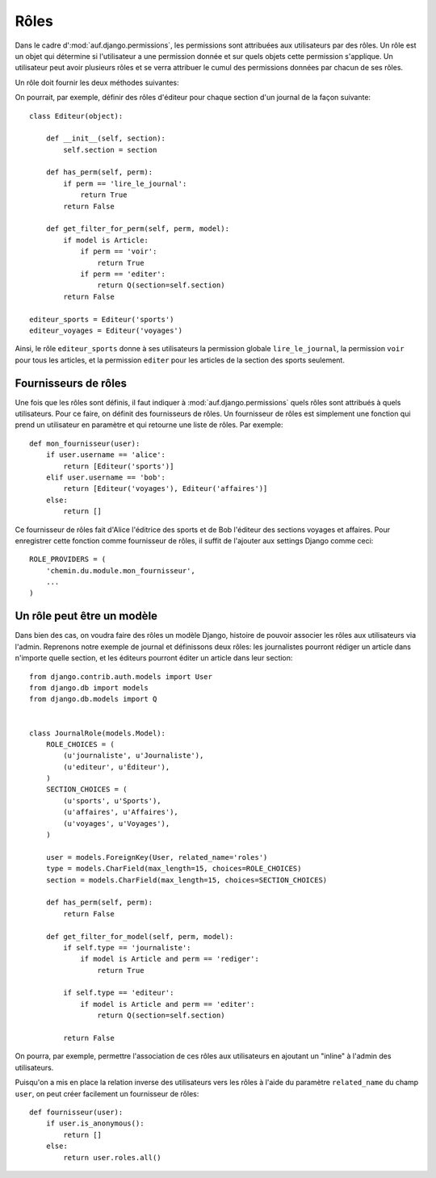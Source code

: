 Rôles
=====

Dans le cadre d':mod:`auf.django.permissions`, les permissions sont attribuées aux
utilisateurs par des rôles. Un rôle est un objet qui détermine si l'utilisateur
a une permission donnée et sur quels objets cette permission s'applique. Un
utilisateur peut avoir plusieurs rôles et se verra attribuer le cumul des
permissions données par chacun de ses rôles.

Un rôle doit fournir les deux méthodes suivantes:

.. function:: has_perm(self, perm)

   Retourne un booléen qui indique si un utilisateur muni de ce rôle a la
   permission *perm*.

.. function:: get_filter_for_perm(self, perm, model)

   Retourne un filtre qui indique pour quelles instances du modèle Django
   *model* un utilisateur muni de ce rôle a la permission *perm*.  Ce filtre
   peut être un booléen ou un objet Q.

   Si le filtre est ``True``, l'utilisateur a la permission pour toutes les
   instances.

   Si le filtre est ``False``, l'utilisateur n'a la permission pour aucune des
   instances.

   Si le filtre est un objet Q, l'utilisateur a la permission pour les
   instances qui satisfont l'objet Q.

On pourrait, par exemple, définir des rôles d'éditeur pour chaque section d'un
journal de la façon suivante::

    class Editeur(object):

        def __init__(self, section):
            self.section = section

        def has_perm(self, perm):
            if perm == 'lire_le_journal':
                return True
            return False

        def get_filter_for_perm(self, perm, model):
            if model is Article:
                if perm == 'voir':
                    return True
                if perm == 'editer':
                    return Q(section=self.section)
            return False

    editeur_sports = Editeur('sports')
    editeur_voyages = Editeur('voyages')

Ainsi, le rôle ``editeur_sports`` donne à ses utilisateurs la permission globale
``lire_le_journal``, la permission ``voir`` pour tous les articles, et la
permission ``editer`` pour les articles de la section des sports seulement.

Fournisseurs de rôles
---------------------

Une fois que les rôles sont définis, il faut indiquer à
:mod:`auf.django.permissions` quels rôles sont attribués à quels utilisateurs.
Pour ce faire, on définit des fournisseurs de rôles. Un fournisseur de rôles est
simplement une fonction qui prend un utilisateur en paramètre et qui retourne
une liste de rôles. Par exemple::

    def mon_fournisseur(user):
        if user.username == 'alice':
            return [Editeur('sports')]
        elif user.username == 'bob':
            return [Editeur('voyages'), Editeur('affaires')]
        else:
            return []

Ce fournisseur de rôles fait d'Alice l'éditrice des sports et de Bob l'éditeur
des sections voyages et affaires. Pour enregistrer cette fonction comme
fournisseur de rôles, il suffit de l'ajouter aux settings Django comme ceci::

    ROLE_PROVIDERS = (
        'chemin.du.module.mon_fournisseur',
        ...
    )

Un rôle peut être un modèle
---------------------------

Dans bien des cas, on voudra faire des rôles un modèle Django, histoire de
pouvoir associer les rôles aux utilisateurs via l'admin. Reprenons notre exemple
de journal et définissons deux rôles: les journalistes pourront rédiger un
article dans n'importe quelle section, et les éditeurs pourront éditer un
article dans leur section::

    from django.contrib.auth.models import User
    from django.db import models
    from django.db.models import Q


    class JournalRole(models.Model):
        ROLE_CHOICES = (
            (u'journaliste', u'Journaliste'),
            (u'editeur', u'Éditeur'),
        )
        SECTION_CHOICES = (
            (u'sports', u'Sports'),
            (u'affaires', u'Affaires'),
            (u'voyages', u'Voyages'),
        )

        user = models.ForeignKey(User, related_name='roles')
        type = models.CharField(max_length=15, choices=ROLE_CHOICES)
        section = models.CharField(max_length=15, choices=SECTION_CHOICES)

        def has_perm(self, perm):
            return False

        def get_filter_for_model(self, perm, model):
            if self.type == 'journaliste':
                if model is Article and perm == 'rediger':
                    return True

            if self.type == 'editeur':
                if model is Article and perm == 'editer':
                    return Q(section=self.section)

            return False

On pourra, par exemple, permettre l'association de ces rôles aux utilisateurs en
ajoutant un "inline" à l'admin des utilisateurs.

Puisqu'on a mis en place la relation inverse des utilisateurs vers les rôles à
l'aide du paramètre ``related_name`` du champ ``user``, on peut créer facilement
un fournisseur de rôles::

    def fournisseur(user):
        if user.is_anonymous():
            return []
        else:
            return user.roles.all()
